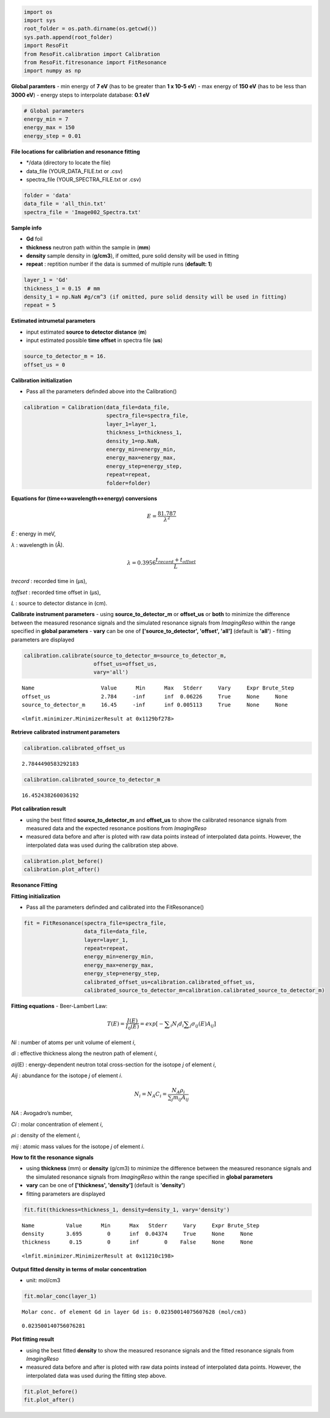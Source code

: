 
.. code:: ipython3

    import os
    import sys
    root_folder = os.path.dirname(os.getcwd())
    sys.path.append(root_folder)
    import ResoFit
    from ResoFit.calibration import Calibration
    from ResoFit.fitresonance import FitResonance
    import numpy as np

**Global paramters** - min energy of **7 eV** (has to be greater than
**1 x 10-5 eV**) - max energy of **150 eV** (has to be less than **3000
eV**) - energy steps to interpolate database: **0.1 eV**

.. code:: ipython3

    # Global parameters
    energy_min = 7
    energy_max = 150
    energy_step = 0.01

**File locations for calibriation and resonance fitting**

-  \*/data (directory to locate the file)
-  data\_file (YOUR\_DATA\_FILE.txt or .csv)
-  spectra\_file (YOUR\_SPECTRA\_FILE.txt or .csv)

.. code:: ipython3

    folder = 'data'
    data_file = 'all_thin.txt'
    spectra_file = 'Image002_Spectra.txt'

**Sample info**

-  **Gd** foil
-  **thickness** neutron path within the sample in (**mm**)
-  **density** sample density in (**g/cm3**), if omitted, pure solid
   density will be used in fitting
-  **repeat** : reptition number if the data is summed of multiple runs
   (**default: 1**)

.. code:: ipython3

    layer_1 = 'Gd'
    thickness_1 = 0.15  # mm
    density_1 = np.NaN #g/cm^3 (if omitted, pure solid density will be used in fitting)
    repeat = 5 

**Estimated intrumetal parameters**

-  input estimated **source to detector distance** (**m**)
-  input estimated possible **time offset** in spectra file (**us**)

.. code:: ipython3

    source_to_detector_m = 16.
    offset_us = 0

**Calibration initialization**

-  Pass all the parameters definded above into the Calibration()

.. code:: ipython3

    calibration = Calibration(data_file=data_file,
                              spectra_file=spectra_file,
                              layer_1=layer_1,
                              thickness_1=thickness_1,
                              density_1=np.NaN,
                              energy_min=energy_min,
                              energy_max=energy_max,
                              energy_step=energy_step,
                              repeat=repeat,
                              folder=folder)

**Equations for (time<->wavelength<->energy) conversions**

.. math:: E = \frac{{81.787}}{{{\lambda ^2}}}

*E* : energy in meV,

*λ* : wavelength in (Å).

.. math:: \lambda  = 0.3956\frac{{{t_{record}} + {t_{offset}}}}{L}

*trecord* : recorded time in (µs),

*toffset* : recorded time offset in (µs),

*L* : source to detector distance in (cm).

**Calibrate instrument parameters** - using **source\_to\_detector\_m**
or **offset\_us** or **both** to minimize the difference between the
measured resonance signals and the simulated resonance signals from
*ImagingReso* within the range specified in **global parameters** -
**vary** can be one of **['source\_to\_detector', 'offset', 'all']**
(default is **'all'**) - fitting parameters are displayed

.. code:: ipython3

    calibration.calibrate(source_to_detector_m=source_to_detector_m,
                          offset_us=offset_us,
                          vary='all')


.. parsed-literal::

    Name                     Value      Min      Max   Stderr     Vary     Expr Brute_Step
    offset_us                2.784     -inf      inf  0.06226     True     None     None
    source_to_detector_m     16.45     -inf      inf 0.005113     True     None     None




.. parsed-literal::

    <lmfit.minimizer.MinimizerResult at 0x1129bf278>



**Retrieve calibrated instrument parameters**

.. code:: ipython3

    calibration.calibrated_offset_us




.. parsed-literal::

    2.7844490583292183



.. code:: ipython3

    calibration.calibrated_source_to_detector_m




.. parsed-literal::

    16.452438260036192



**Plot calibration result**

-  using the best fitted **source\_to\_detector\_m** and **offset\_us**
   to show the calibrated resonance signals from measured data and the
   expected resonance positions from *ImagingReso*
-  measured data before and after is ploted with raw data points instead
   of interpolated data points. However, the interpolated data was used
   during the calibration step above.

.. code:: ipython3

    calibration.plot_before()
    calibration.plot_after()



.. image:: output_18_0.png



.. image:: output_18_1.png


**Resonance Fitting**

**Fitting initialization**

-  Pass all the parameters definded and calibrated into the
   FitResonance()

.. code:: ipython3

    fit = FitResonance(spectra_file=spectra_file,
                       data_file=data_file,
                       layer=layer_1,
                       repeat=repeat,
                       energy_min=energy_min,
                       energy_max=energy_max,
                       energy_step=energy_step,
                       calibrated_offset_us=calibration.calibrated_offset_us,
                       calibrated_source_to_detector_m=calibration.calibrated_source_to_detector_m)

**Fitting equations** - Beer-Lambert Law:

.. math:: T\left( E \right) =\frac { I\left( E \right)  }{ { I }_{ 0 }\left( E \right)  } =exp\left[ -\sum\nolimits_i { { N }_{ i }{ d }_{ i } } \sum\nolimits_j { { \sigma  }_{ ij }\left( E \right) { A }_{ ij } }  \right]

*Ni* : number of atoms per unit volume of element *i*,

*di* : effective thickness along the neutron path of element \ *i*,

*σij*\ (E) : energy-dependent neutron total cross-section for the
isotope *j* of element *i*,

*Aij* : abundance for the isotope *j* of element *i*.

.. math:: {N_i} = {N_A}{C_i} = \frac{{{N_A}{\rho _i}}}{{\sum\nolimits_j {{m_{ij}}{A_{ij}}} }}

*NA* : Avogadro’s number,

*Ci* : molar concentration of element \ *i*,

*ρi* : density of the element *i*,

*mij* : atomic mass values for the isotope *j* of element *i*.

**How to fit the resonance signals**

-  using **thickness** (mm) or **density** (g/cm3) to minimize the
   difference between the measured resonance signals and the simulated
   resonance signals from *ImagingReso* within the range specified in
   **global parameters**
-  **vary** can be one of **['thickness', 'density']** (default is
   **'density'**)
-  fitting parameters are displayed

.. code:: ipython3

    fit.fit(thickness=thickness_1, density=density_1, vary='density')


.. parsed-literal::

    Name          Value      Min      Max   Stderr     Vary     Expr Brute_Step
    density       3.695        0      inf  0.04374     True     None     None
    thickness      0.15        0      inf        0    False     None     None




.. parsed-literal::

    <lmfit.minimizer.MinimizerResult at 0x11210c198>



**Output fitted density in terms of molar concentration**

-  unit: mol/cm3

.. code:: ipython3

    fit.molar_conc(layer_1)


.. parsed-literal::

    Molar conc. of element Gd in layer Gd is: 0.02350014075607628 (mol/cm3)




.. parsed-literal::

    0.023500140756076281



**Plot fitting result**

-  using the best fitted **density** to show the measured resonance
   signals and the fitted resonance signals from *ImagingReso*
-  measured data before and after is ploted with raw data points instead
   of interpolated data points. However, the interpolated data was used
   during the fitting step above.

.. code:: ipython3

    fit.plot_before()
    fit.plot_after()



.. image:: output_28_0.png



.. image:: output_28_1.png


